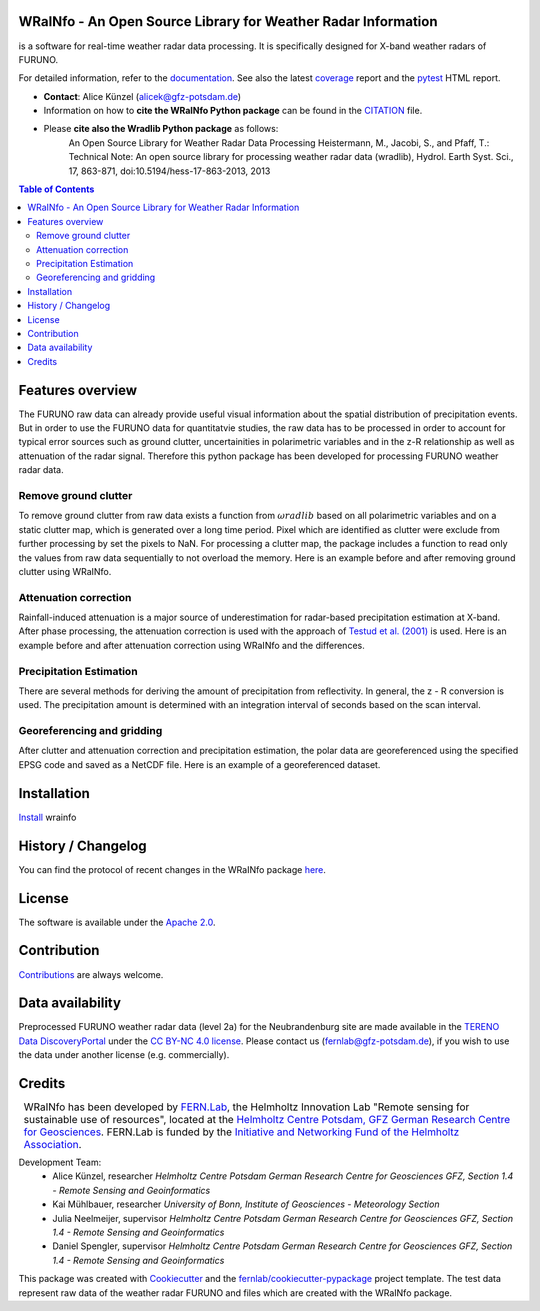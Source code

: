 .. figure:: https://git.gfz-potsdam.de/fernlab/products/furuno/wrainfo/-/raw/main/docs/images/wrainfo_logo.png
    :target: https://git.gfz-potsdam.de/fernlab/products/furuno/wrainfo
    :align: center


==============================================================
WRaINfo - An Open Source Library for Weather Radar Information
==============================================================

is a software for real-time weather radar data processing. It is specifically designed for X-band weather radars of FURUNO.

.. image:: https://git.gfz-potsdam.de/fernlab/products/furuno/wrainfo/badges/main/pipeline.svg
        :target: https://git.gfz-potsdam.de/fernlab/products/furuno/wrainfo/pipelines
.. image:: https://git.gfz-potsdam.de/fernlab/products/furuno/wrainfo/badges/main/coverage.svg
        :target: https://fernlab.git-pages.gfz-potsdam.de/products/furuno/wrainfo/coverage/
.. image:: https://img.shields.io/static/v1?label=Documentation&message=GitLab%20Pages&color=orange
        :target: https://fernlab.git-pages.gfz-potsdam.de/products/furuno/wrainfo/doc/
.. image:: https://zenodo.org/badge/DOI/10.5281/zenodo.7220833.svg
        :target: https://doi.org/10.5281/zenodo.7220833

For detailed information, refer to the `documentation <https://fernlab.git-pages.gfz-potsdam.de/products/furuno/wrainfo/doc/>`_.
See also the latest coverage_ report and the pytest_ HTML report.

* **Contact**: Alice Künzel (alicek@gfz-potsdam.de)
* Information on how to **cite the WRaINfo Python package** can be found in the `CITATION <CITATION.rst>`__ file.
* Please **cite also the Wradlib Python package** as follows:
	An Open Source Library for Weather Radar Data Processing
	Heistermann, M., Jacobi, S., and Pfaff, T.: Technical Note: An open source library for processing weather
	radar data (wradlib), Hydrol. Earth Syst. Sci., 17, 863-871, doi:10.5194/hess-17-863-2013, 2013


.. contents:: Table of Contents
   :depth: 2

=================
Features overview
=================

The FURUNO raw data can already provide useful visual information about the
spatial distribution of precipitation events. But in order to use the FURUNO
data for quantitatvie studies, the raw data has to be processed in order to account
for typical error sources such as ground clutter, uncertainities in polarimetric
variables and in the z-R relationship as well as attenuation of the radar signal.
Therefore this python package has been developed for processing FURUNO weather radar
data.


Remove ground clutter
---------------------

To remove ground clutter from raw data exists a function from :math:`\omega radlib` based on all
polarimetric variables and on a static clutter map, which is generated over a long time period.
Pixel which are identified as clutter were exclude from further processing by set the pixels to NaN.
For processing a clutter map, the package includes a function to read only the values from raw data sequentially to not overload the memory.
Here is an example before and after removing ground clutter using WRaINfo.

.. figure:: https://git.gfz-potsdam.de/fernlab/products/furuno/wrainfo/-/raw/main/docs/images/wr_furuno_raw_reflectivity.png
    :target: https://git.gfz-potsdam.de/fernlab/products/furuno/wrainfo
	:width: 80 %
.. figure:: https://git.gfz-potsdam.de/fernlab/products/furuno/wrainfo/-/raw/main/docs/images/wr_furuno_reflectivity_clutter_corrected.png
    :target: https://git.gfz-potsdam.de/fernlab/products/furuno/wrainfo
	:width: 80 %


Attenuation correction
----------------------

Rainfall-induced attenuation is a major source of underestimation for radar-based precipitation estimation at X-band.
After phase processing, the attenuation correction is used with the approach of `Testud et al. (2001) <https://www.sciencedirect.com/science/article/pii/S1464190900001155?via%3Dihub>`__ is used.
Here is an example before and after attenuation correction using WRaINfo and the differences.

.. figure:: https://git.gfz-potsdam.de/fernlab/products/furuno/wrainfo/-/raw/main/docs/images/wr_furuno_reflectivity_clutter_corrected_1.png
    :target: https://git.gfz-potsdam.de/fernlab/products/furuno/wrainfo
    :width: 50 %
.. figure:: https://git.gfz-potsdam.de/fernlab/products/furuno/wrainfo/-/raw/main/docs/images/wr_furuno_reflectivity_attenuation_correction.png
    :target: https://git.gfz-potsdam.de/fernlab/products/furuno/wrainfo
    :width: 50 %
.. figure:: https://git.gfz-potsdam.de/fernlab/products/furuno/wrainfo/-/raw/main/docs/images/wr_furuno_difference_reflectivity.png
    :target: https://git.gfz-potsdam.de/fernlab/products/furuno/wrainfo
    :width: 50 %


Precipitation Estimation
------------------------

There are several methods for deriving the amount of precipitation from reflectivity. In general, the z - R conversion is used.
The precipitation amount is determined with an integration interval of seconds based on the scan interval.

.. figure:: https://git.gfz-potsdam.de/fernlab/products/furuno/wrainfo/-/raw/main/docs/images/wr_furuno_precipitation_amount.png
    :target: https://git.gfz-potsdam.de/fernlab/products/furuno/wrainfo
    :width: 80 %
    :align: center


Georeferencing and gridding
---------------------------

After clutter and attenuation correction and precipitation estimation, the polar data are georeferenced using the specified EPSG code
and saved as a NetCDF file. Here is an example of a georeferenced dataset.

.. figure:: https://git.gfz-potsdam.de/fernlab/products/furuno/wrainfo/-/raw/main/docs/images/wr_furuno_georeferenced_reflectivity.png
    :target: https://git.gfz-potsdam.de/fernlab/products/furuno/wrainfo
    :width: 30 %


============
Installation
============

`Install <https://fernlab.git-pages.gfz-potsdam.de/products/furuno/wrainfo/doc/installation.html>`_ wrainfo

===================
History / Changelog
===================

You can find the protocol of recent changes in the WRaINfo package
`here <HISTORY.rst>`__.

=======
License
=======

The software is available under the `Apache 2.0 <LICENSE/>`_.

============
Contribution
============

`Contributions <https://fernlab.git-pages.gfz-potsdam.de/products/furuno/wrainfo/doc/contributing.html>`__ are always welcome.

=================
Data availability
=================

Preprocessed FURUNO weather radar data (level 2a) for the Neubrandenburg site are made available in the `TERENO Data DiscoveryPortal <https://ddp.tereno.net/ddp/>`__
under the `CC BY-NC 4.0 license <https://creativecommons.org/licenses/by-nc/4.0/>`__.
Please contact us (fernlab@gfz-potsdam.de), if you wish to use the data under another license (e.g. commercially).

========
Credits
========

.. |FERNLOGO| image:: https://git.gfz-potsdam.de/fernlab/products/furuno/wrainfo/-/raw/main/docs/images/fernlab_logo.png
    :width: 10 %

.. list-table::
    :class: borderless

    * - |FERNLOGO|

      - WRaINfo has been developed by `FERN.Lab <https://fernlab.gfz-potsdam.de/>`_, the Helmholtz Innovation Lab "Remote sensing for sustainable use of resources", located at the `Helmholtz Centre Potsdam, GFZ German Research Centre for Geosciences <https://www.gfz-potsdam.de/en/>`_. FERN.Lab is funded by the `Initiative and Networking Fund of the Helmholtz Association <https://www.helmholtz.de/en/about-us/structure-and-governance/initiating-and-networking/>`_.


Development Team:
 - Alice Künzel, researcher
   *Helmholtz Centre Potsdam German Research Centre for Geosciences GFZ, Section 1.4 - Remote Sensing and Geoinformatics*
 - Kai Mühlbauer, researcher
   *University of Bonn, Institute of Geosciences - Meteorology Section*
 - Julia Neelmeijer, supervisor
   *Helmholtz Centre Potsdam German Research Centre for Geosciences GFZ, Section 1.4 - Remote Sensing and Geoinformatics*
 - Daniel Spengler, supervisor
   *Helmholtz Centre Potsdam German Research Centre for Geosciences GFZ, Section 1.4 - Remote Sensing and Geoinformatics*

This package was created with Cookiecutter_ and the `fernlab/cookiecutter-pypackage`_ project template.
The test data represent raw data of the weather radar FURUNO and files which are created with the WRaINfo package.

.. _Cookiecutter: https://github.com/audreyr/cookiecutter
.. _`fernlab/cookiecutter-pypackage`: https://github.com/fernlab/cookiecutter-pypackage
.. _coverage: https://fernlab.git-pages.gfz-potsdam.de/products/furuno/wrainfo/coverage/
.. _pytest: https://fernlab.git-pages.gfz-potsdam.de/products/furuno/wrainfo/test_reports/report.html

